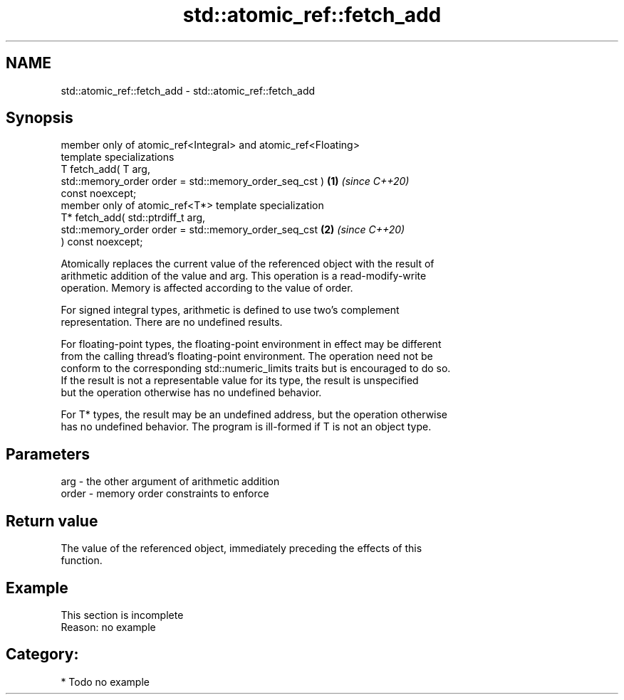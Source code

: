 .TH std::atomic_ref::fetch_add 3 "2024.06.10" "http://cppreference.com" "C++ Standard Libary"
.SH NAME
std::atomic_ref::fetch_add \- std::atomic_ref::fetch_add

.SH Synopsis
   member only of atomic_ref<Integral> and atomic_ref<Floating>
   template specializations
   T fetch_add( T arg,
                std::memory_order order = std::memory_order_seq_cst ) \fB(1)\fP \fI(since C++20)\fP
   const noexcept;
   member only of atomic_ref<T*> template specialization
   T* fetch_add( std::ptrdiff_t arg,
                 std::memory_order order = std::memory_order_seq_cst  \fB(2)\fP \fI(since C++20)\fP
   ) const noexcept;

   Atomically replaces the current value of the referenced object with the result of
   arithmetic addition of the value and arg. This operation is a read-modify-write
   operation. Memory is affected according to the value of order.

   For signed integral types, arithmetic is defined to use two’s complement
   representation. There are no undefined results.

   For floating-point types, the floating-point environment in effect may be different
   from the calling thread's floating-point environment. The operation need not be
   conform to the corresponding std::numeric_limits traits but is encouraged to do so.
   If the result is not a representable value for its type, the result is unspecified
   but the operation otherwise has no undefined behavior.

   For T* types, the result may be an undefined address, but the operation otherwise
   has no undefined behavior. The program is ill-formed if T is not an object type.

.SH Parameters

   arg   - the other argument of arithmetic addition
   order - memory order constraints to enforce

.SH Return value

   The value of the referenced object, immediately preceding the effects of this
   function.

.SH Example

    This section is incomplete
    Reason: no example

.SH Category:
     * Todo no example
